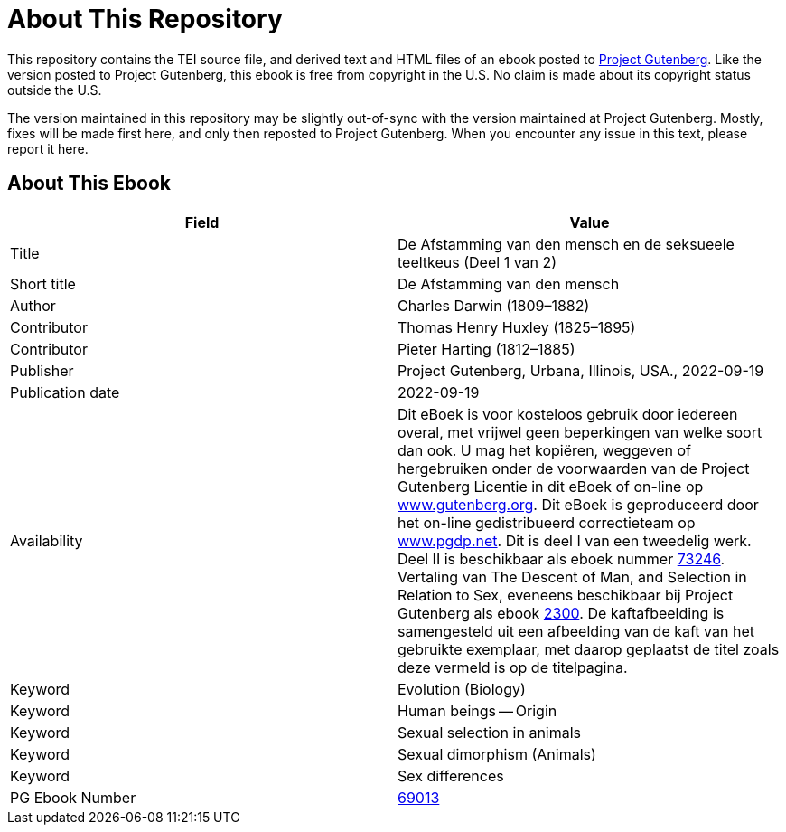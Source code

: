 = About This Repository

This repository contains the TEI source file, and derived text and HTML files of an ebook posted to https://www.gutenberg.org/[Project Gutenberg]. Like the version posted to Project Gutenberg, this ebook is free from copyright in the U.S. No claim is made about its copyright status outside the U.S.

The version maintained in this repository may be slightly out-of-sync with the version maintained at Project Gutenberg. Mostly, fixes will be made first here, and only then reposted to Project Gutenberg. When you encounter any issue in this text, please report it here.

== About This Ebook

|===
|Field |Value

|Title |De Afstamming van den mensch en de seksueele teeltkeus (Deel 1 van 2)
|Short title |De Afstamming van den mensch
|Author |Charles Darwin (1809–1882)
|Contributor |Thomas Henry Huxley (1825–1895)
|Contributor |Pieter Harting (1812–1885)
|Publisher |Project Gutenberg, Urbana, Illinois, USA., 2022-09-19
|Publication date |2022-09-19
|Availability |Dit eBoek is voor kosteloos gebruik door iedereen overal, met vrijwel geen beperkingen van welke soort dan ook. U mag het kopiëren, weggeven of hergebruiken onder de voorwaarden van de Project Gutenberg Licentie in dit eBoek of on-line op https://www.gutenberg.org/[www.gutenberg.org]. Dit eBoek is geproduceerd door het on-line gedistribueerd correctieteam op https://www.pgdp.net/[www.pgdp.net]. Dit is deel I van een tweedelig werk. Deel II is beschikbaar als eboek nummer https://www.gutenberg.org/ebooks/73246[73246]. Vertaling van The Descent of Man, and Selection in Relation to Sex, eveneens beschikbaar bij Project Gutenberg als ebook https://www.gutenberg.org/ebooks/2300[2300]. De kaftafbeelding is samengesteld uit een afbeelding van de kaft van het gebruikte exemplaar, met daarop geplaatst de titel zoals deze vermeld is op de titelpagina.
|Keyword |Evolution (Biology)
|Keyword |Human beings -- Origin
|Keyword |Sexual selection in animals
|Keyword |Sexual dimorphism (Animals)
|Keyword |Sex differences
|PG Ebook Number |https://www.gutenberg.org/ebooks/69013[69013]
|===
